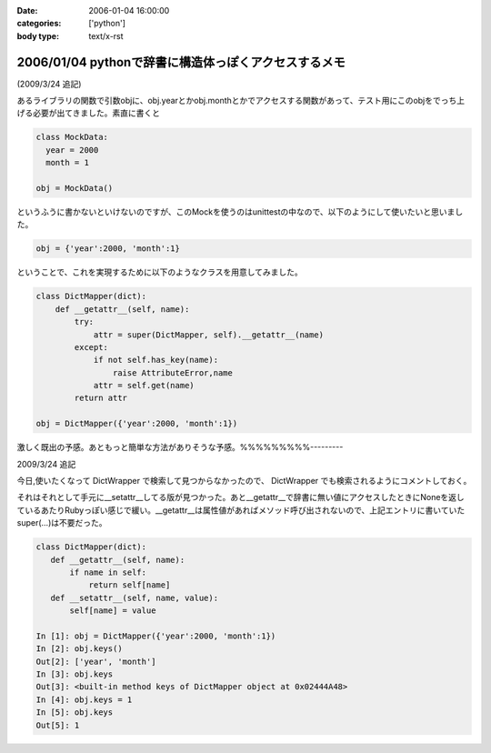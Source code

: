 :date: 2006-01-04 16:00:00
:categories: ['python']
:body type: text/x-rst

=====================================================
2006/01/04 pythonで辞書に構造体っぽくアクセスするメモ
=====================================================

(2009/3/24 追記)

あるライブラリの関数で引数objに、obj.yearとかobj.monthとかでアクセスする関数があって、テスト用にこのobjをでっち上げる必要が出てきました。素直に書くと

.. code-block:: python

  class MockData:
    year = 2000
    month = 1

  obj = MockData()

というふうに書かないといけないのですが、このMockを使うのはunittestの中なので、以下のようにして使いたいと思いました。

.. code-block:: python

  obj = {'year':2000, 'month':1}

ということで、これを実現するために以下のようなクラスを用意してみました。

.. code-block:: python

  class DictMapper(dict):
      def __getattr__(self, name):
          try:
              attr = super(DictMapper, self).__getattr__(name)
          except:
              if not self.has_key(name):
                  raise AttributeError,name
              attr = self.get(name)
          return attr

  obj = DictMapper({'year':2000, 'month':1})

激しく既出の予感。あともっと簡単な方法がありそうな予感。%%%%%%%%%---------

2009/3/24 追記

今日,使いたくなって DictWrapper で検索して見つからなかったので、 DictWrapper でも検索されるようにコメントしておく。

それはそれとして手元に__setattr__してる版が見つかった。あと__getattr__で辞書に無い値にアクセスしたときにNoneを返しているあたりRubyっぽい感じで緩い。__getattr__は属性値があればメソッド呼び出されないので、上記エントリに書いていたsuper(...)は不要だった。

.. code-block:: python

 class DictMapper(dict):
    def __getattr__(self, name):
        if name in self:
            return self[name]
    def __setattr__(self, name, value):
        self[name] = value

 In [1]: obj = DictMapper({'year':2000, 'month':1})
 In [2]: obj.keys()
 Out[2]: ['year', 'month']
 In [3]: obj.keys
 Out[3]: <built-in method keys of DictMapper object at 0x02444A48>
 In [4]: obj.keys = 1
 In [5]: obj.keys
 Out[5]: 1


.. :extend type: text/x-rst
.. :extend:


.. :comments:
.. :comment id: 2006-01-05.4431619861
.. :title: Re:pythonで辞書に構造体っぽくアクセスするメモ
.. :author: chewganabira
.. :date: 2006-01-05 00:44:03
.. :email: 
.. :url: http://kariyushi.plala.jp/chewganabira
.. :body:
.. このエントリを読んだ**瞬間**、Martin Fowlerの論文"To Be Explicit"のことを思い出しました。
.. 
.. http://martinfowler.com/ieeeSoftware/explicit.pdf
.. 
.. 
.. :comments:
.. :comment id: 2006-01-05.8320619570
.. :title: Re:pythonで辞書に構造体っぽくアクセスするメモ
.. :author: 清水川
.. :date: 2006-01-05 10:17:13
.. :email: 
.. :url: 
.. :body:
.. おお、早速読んでみます。
.. とりあえずExcite翻訳にかけたら、著者名が「マーチン野鳥捕獲者」と‥‥
.. 
